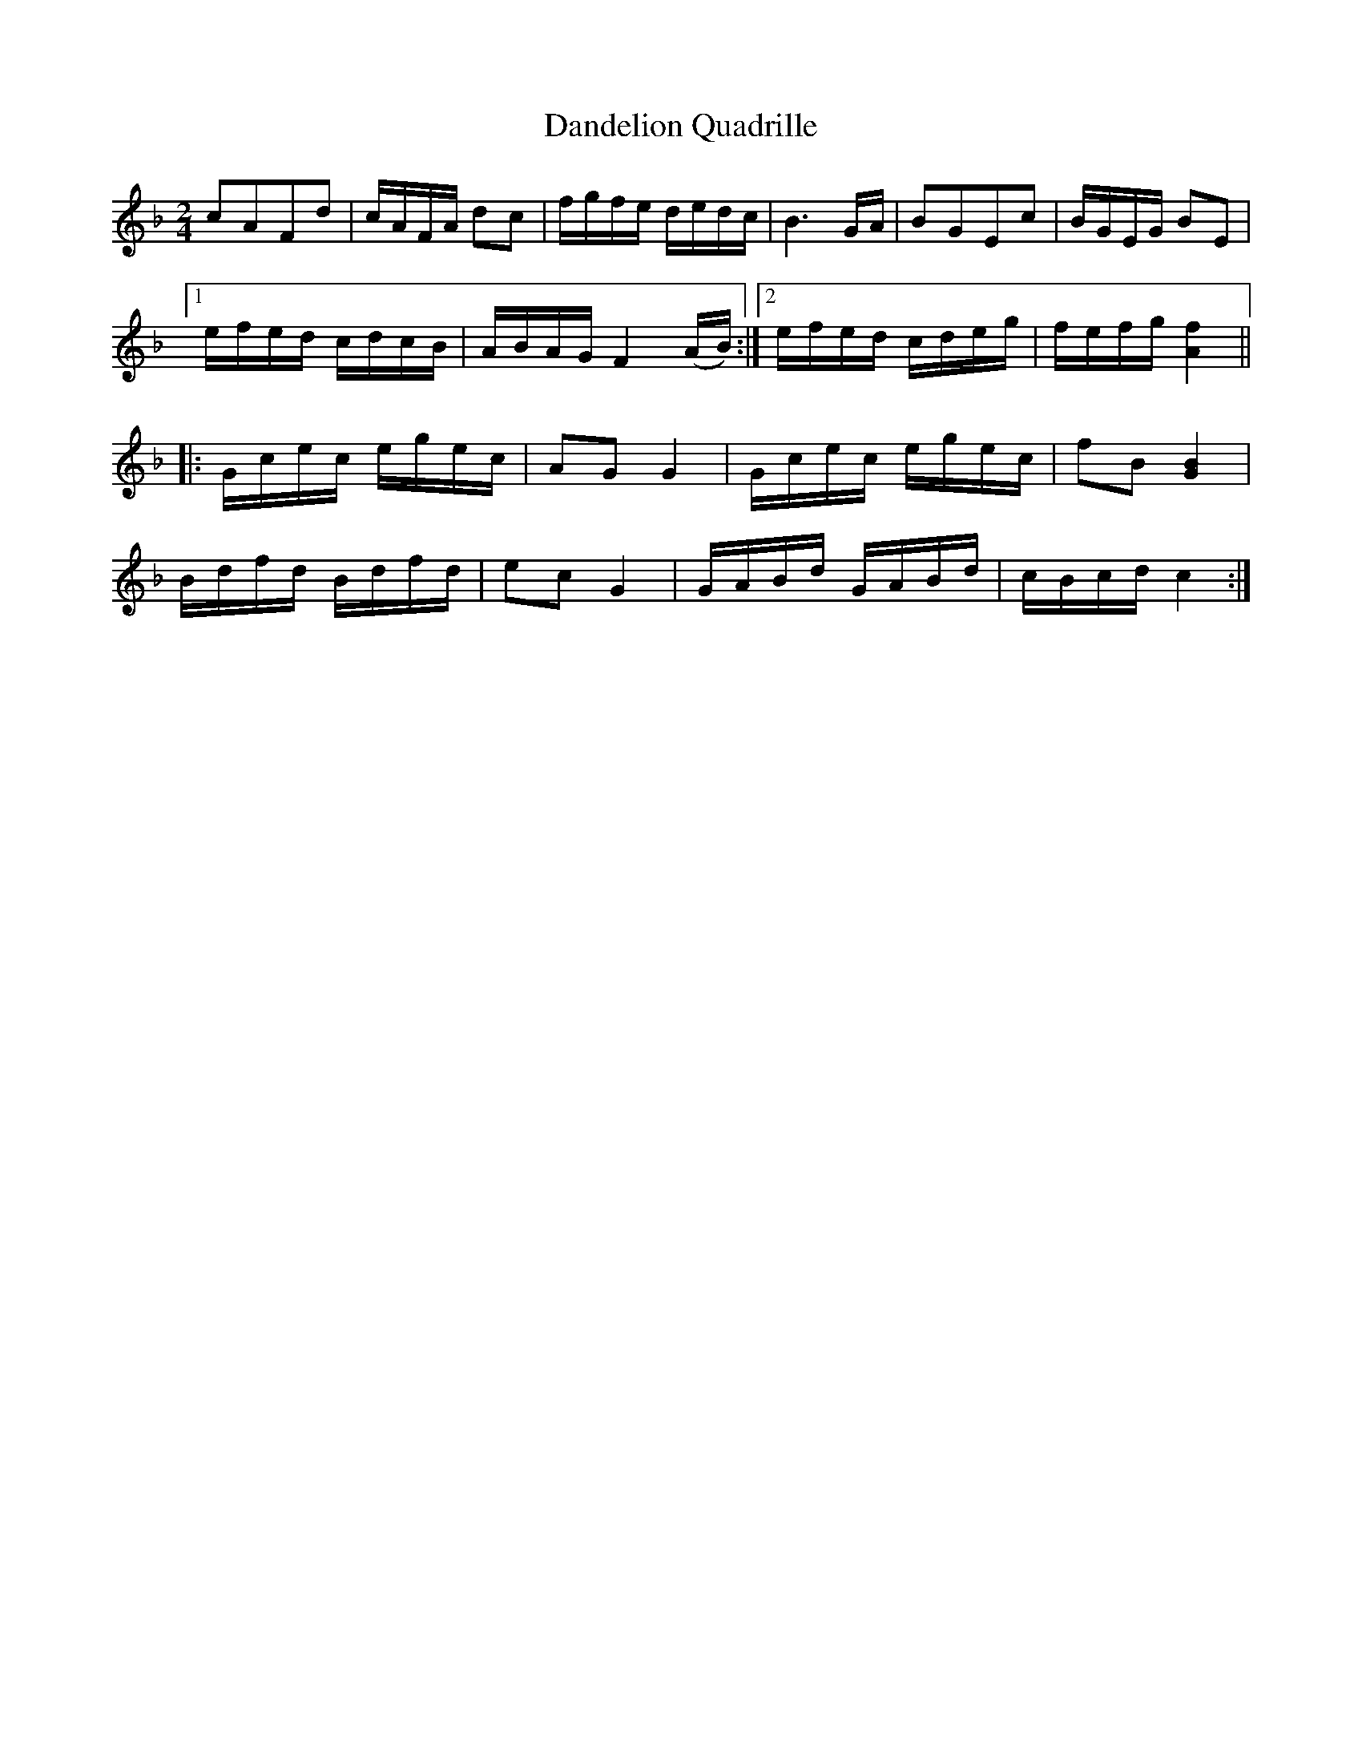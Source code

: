 X:1
T:Dandelion Quadrille
M:2/4
L:1/8
S:Viola "Mom" Ruth - Pioneer Western Folk Tunes (1948)
K:F
cAFd|c/A/F/A/ dc|f/g/f/e/ d/e/d/c/|B3 G/A/|BGEc|B/G/E/G/ BE|1
e/f/e/d/ c/d/c/B/|A/B/A/G/ F2 (A/B/):|2 e/f/e/d/ c/d/e/g/|f/e/f/g/ [A2f2]||
|:G/c/e/c/ e/g/e/c/|AG G2|G/c/e/c/ e/g/e/c/|fB [G2B2]|
B/d/f/d/ B/d/f/d/|ec G2|G/A/B/d/ G/A/B/d/|c/B/c/d/ c2:|
